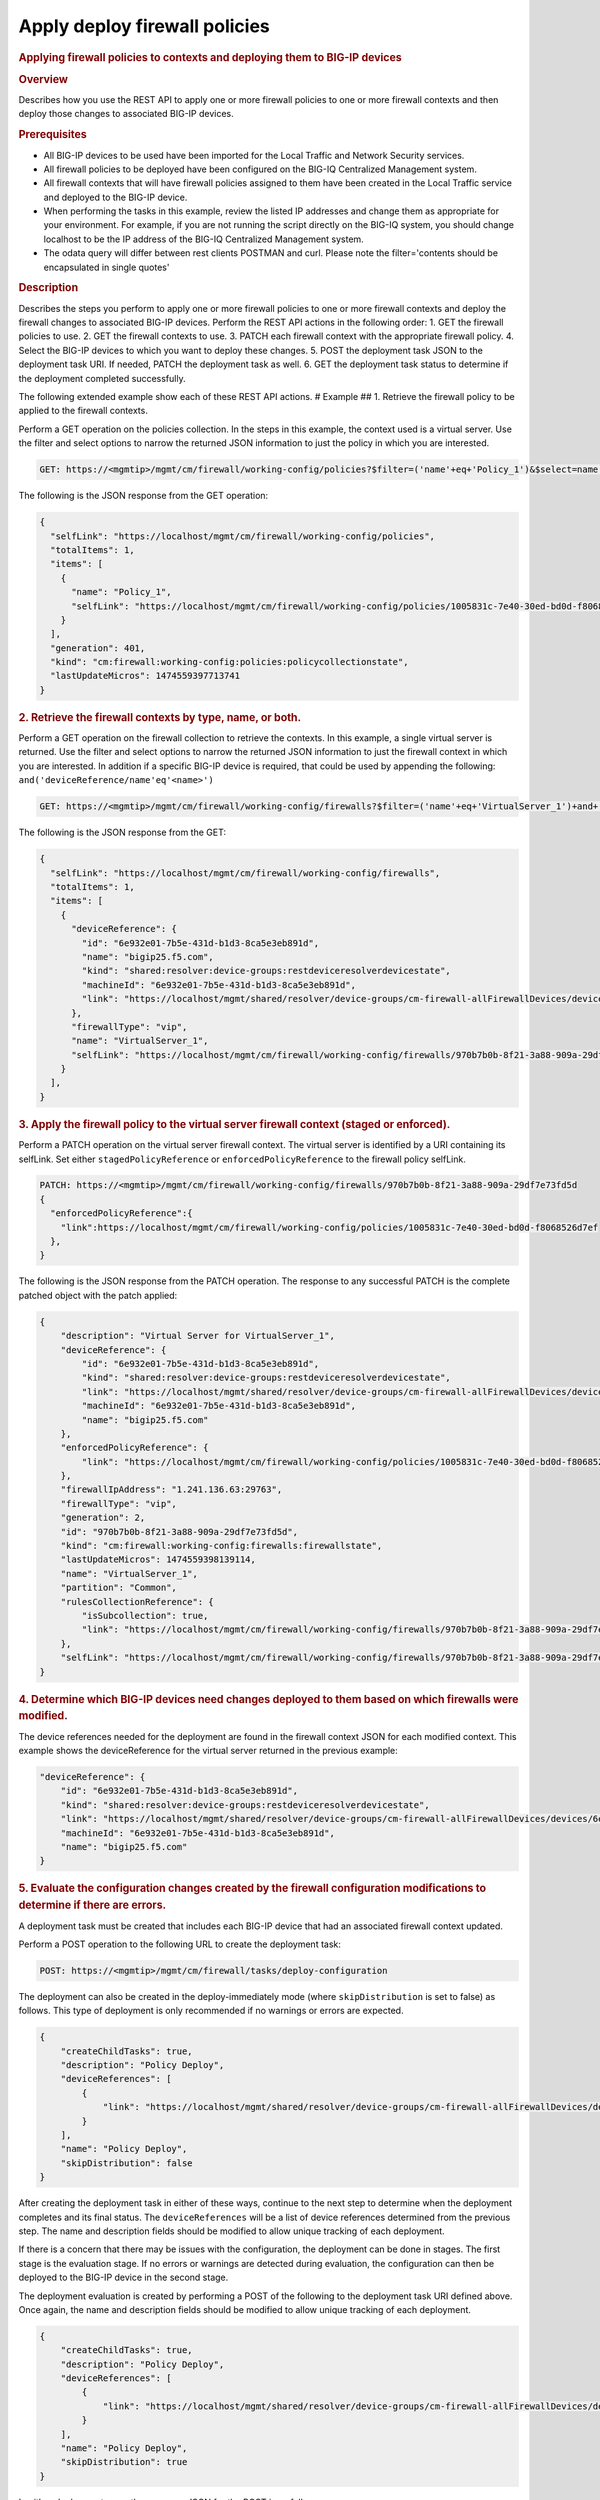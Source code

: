 Apply deploy firewall policies
^^^^^^^^^^^^^^^^^^^^^^^^^^^^^^

.. raw:: html

   <div id="header">

.. raw:: html

   </div>

.. raw:: html

   <div id="content">

.. raw:: html

   <div class="sect1">

.. rubric:: Applying firewall policies to contexts and deploying them to
   BIG-IP devices
   :name: _applying_firewall_policies_to_contexts_and_deploying_them_to_big_ip_devices

.. raw:: html

   <div class="sectionbody">

.. raw:: html

   <div class="sect2">

.. rubric:: Overview
   :name: _overview

.. raw:: html

   <div class="paragraph">

Describes how you use the REST API to apply one or more firewall
policies to one or more firewall contexts and then deploy those changes
to associated BIG-IP devices.

.. raw:: html

   </div>

.. raw:: html

   </div>

.. raw:: html

   <div class="sect2">

.. rubric:: Prerequisites
   :name: _prerequisites

.. raw:: html

   <div class="ulist">

-  All BIG-IP devices to be used have been imported for the Local
   Traffic and Network Security services.

-  All firewall policies to be deployed have been configured on the
   BIG-IQ Centralized Management system.

-  All firewall contexts that will have firewall policies assigned to
   them have been created in the Local Traffic service and deployed to
   the BIG-IP device.

-  When performing the tasks in this example, review the listed IP
   addresses and change them as appropriate for your environment. For
   example, if you are not running the script directly on the BIG-IQ
   system, you should change localhost to be the IP address of the
   BIG-IQ Centralized Management system.

-  The odata query will differ between rest clients POSTMAN and curl.
   Please note the filter='contents should be encapsulated in single
   quotes'

.. raw:: html

   </div>

.. raw:: html

   </div>

.. raw:: html

   <div class="sect2">

.. rubric:: Description
   :name: _description

.. raw:: html

   <div class="paragraph">

Describes the steps you perform to apply one or more firewall policies
to one or more firewall contexts and deploy the firewall changes to
associated BIG-IP devices. Perform the REST API actions in the following
order: 1. GET the firewall policies to use. 2. GET the firewall contexts
to use. 3. PATCH each firewall context with the appropriate firewall
policy. 4. Select the BIG-IP devices to which you want to deploy these
changes. 5. POST the deployment task JSON to the deployment task URI. If
needed, PATCH the deployment task as well. 6. GET the deployment task
status to determine if the deployment completed successfully.

.. raw:: html

   </div>

.. raw:: html

   <div class="paragraph">

The following extended example show each of these REST API actions. #
Example ## 1. Retrieve the firewall policy to be applied to the firewall
contexts.

.. raw:: html

   </div>

.. raw:: html

   <div class="paragraph">

Perform a GET operation on the policies collection. In the steps in this
example, the context used is a virtual server. Use the filter and select
options to narrow the returned JSON information to just the policy in
which you are interested.

.. raw:: html

   </div>

.. raw:: html

   <div class="listingblock">

.. raw:: html

   <div class="content">

.. code:: highlight

    GET: https://<mgmtip>/mgmt/cm/firewall/working-config/policies?$filter=('name'+eq+'Policy_1')&$select=name,selfLink

.. raw:: html

   </div>

.. raw:: html

   </div>

.. raw:: html

   <div class="paragraph">

The following is the JSON response from the GET operation:

.. raw:: html

   </div>

.. raw:: html

   <div class="listingblock">

.. raw:: html

   <div class="content">

.. code:: highlight

    {
      "selfLink": "https://localhost/mgmt/cm/firewall/working-config/policies",
      "totalItems": 1,
      "items": [
        {
          "name": "Policy_1",
          "selfLink": "https://localhost/mgmt/cm/firewall/working-config/policies/1005831c-7e40-30ed-bd0d-f8068526d7ef"
        }
      ],
      "generation": 401,
      "kind": "cm:firewall:working-config:policies:policycollectionstate",
      "lastUpdateMicros": 1474559397713741
    }

.. raw:: html

   </div>

.. raw:: html

   </div>

.. raw:: html

   <div class="sect3">

.. rubric:: 2. Retrieve the firewall contexts by type, name, or both.
   :name: _2_retrieve_the_firewall_contexts_by_type_name_or_both

.. raw:: html

   <div class="paragraph">

Perform a GET operation on the firewall collection to retrieve the
contexts. In this example, a single virtual server is returned. Use the
filter and select options to narrow the returned JSON information to
just the firewall context in which you are interested. In addition if a
specific BIG-IP device is required, that could be used by appending the
following: ``and('deviceReference/name'eq'<name>')``

.. raw:: html

   </div>

.. raw:: html

   <div class="listingblock">

.. raw:: html

   <div class="content">

.. code:: highlight

    GET: https://<mgmtip>/mgmt/cm/firewall/working-config/firewalls?$filter=('name'+eq+'VirtualServer_1')+and+(firewallType+eq+'vip') &$select=name,firewallType,selfLink,deviceReference

.. raw:: html

   </div>

.. raw:: html

   </div>

.. raw:: html

   <div class="paragraph">

The following is the JSON response from the GET:

.. raw:: html

   </div>

.. raw:: html

   <div class="listingblock">

.. raw:: html

   <div class="content">

.. code:: highlight

    {
      "selfLink": "https://localhost/mgmt/cm/firewall/working-config/firewalls",
      "totalItems": 1,
      "items": [
        {
          "deviceReference": {
            "id": "6e932e01-7b5e-431d-b1d3-8ca5e3eb891d",
            "name": "bigip25.f5.com",
            "kind": "shared:resolver:device-groups:restdeviceresolverdevicestate",
            "machineId": "6e932e01-7b5e-431d-b1d3-8ca5e3eb891d",
            "link": "https://localhost/mgmt/shared/resolver/device-groups/cm-firewall-allFirewallDevices/devices/6e932e01-7b5e-431d-b1d3-8ca5e3eb891d"
          },
          "firewallType": "vip",
          "name": "VirtualServer_1",
          "selfLink": "https://localhost/mgmt/cm/firewall/working-config/firewalls/970b7b0b-8f21-3a88-909a-29df7e73fd5d"
        }
      ],
    }

.. raw:: html

   </div>

.. raw:: html

   </div>

.. raw:: html

   </div>

.. raw:: html

   <div class="sect3">

.. rubric:: 3. Apply the firewall policy to the virtual server firewall
   context (staged or enforced).
   :name: _3_apply_the_firewall_policy_to_the_virtual_server_firewall_context_staged_or_enforced

.. raw:: html

   <div class="paragraph">

Perform a PATCH operation on the virtual server firewall context. The
virtual server is identified by a URI containing its selfLink. Set
either ``stagedPolicyReference`` or ``enforcedPolicyReference`` to the
firewall policy selfLink.

.. raw:: html

   </div>

.. raw:: html

   <div class="listingblock">

.. raw:: html

   <div class="content">

.. code:: highlight

    PATCH: https://<mgmtip>/mgmt/cm/firewall/working-config/firewalls/970b7b0b-8f21-3a88-909a-29df7e73fd5d
    {
      "enforcedPolicyReference":{
        "link":https://localhost/mgmt/cm/firewall/working-config/policies/1005831c-7e40-30ed-bd0d-f8068526d7ef
      },
    }

.. raw:: html

   </div>

.. raw:: html

   </div>

.. raw:: html

   <div class="paragraph">

The following is the JSON response from the PATCH operation. The
response to any successful PATCH is the complete patched object with the
patch applied:

.. raw:: html

   </div>

.. raw:: html

   <div class="listingblock">

.. raw:: html

   <div class="content">

.. code:: highlight

    {
        "description": "Virtual Server for VirtualServer_1",
        "deviceReference": {
            "id": "6e932e01-7b5e-431d-b1d3-8ca5e3eb891d",
            "kind": "shared:resolver:device-groups:restdeviceresolverdevicestate",
            "link": "https://localhost/mgmt/shared/resolver/device-groups/cm-firewall-allFirewallDevices/devices/6e932e01-7b5e-431d-b1d3-8ca5e3eb891d",
            "machineId": "6e932e01-7b5e-431d-b1d3-8ca5e3eb891d",
            "name": "bigip25.f5.com"
        },
        "enforcedPolicyReference": {
            "link": "https://localhost/mgmt/cm/firewall/working-config/policies/1005831c-7e40-30ed-bd0d-f8068526d7ef"
        },
        "firewallIpAddress": "1.241.136.63:29763",
        "firewallType": "vip",
        "generation": 2,
        "id": "970b7b0b-8f21-3a88-909a-29df7e73fd5d",
        "kind": "cm:firewall:working-config:firewalls:firewallstate",
        "lastUpdateMicros": 1474559398139114,
        "name": "VirtualServer_1",
        "partition": "Common",
        "rulesCollectionReference": {
            "isSubcollection": true,
            "link": "https://localhost/mgmt/cm/firewall/working-config/firewalls/970b7b0b-8f21-3a88-909a-29df7e73fd5d/rules"
        },
        "selfLink": "https://localhost/mgmt/cm/firewall/working-config/firewalls/970b7b0b-8f21-3a88-909a-29df7e73fd5d"
    }

.. raw:: html

   </div>

.. raw:: html

   </div>

.. raw:: html

   </div>

.. raw:: html

   <div class="sect3">

.. rubric:: 4. Determine which BIG-IP devices need changes deployed to
   them based on which firewalls were modified.
   :name: _4_determine_which_big_ip_devices_need_changes_deployed_to_them_based_on_which_firewalls_were_modified

.. raw:: html

   <div class="paragraph">

The device references needed for the deployment are found in the
firewall context JSON for each modified context. This example shows the
deviceReference for the virtual server returned in the previous example:

.. raw:: html

   </div>

.. raw:: html

   <div class="listingblock">

.. raw:: html

   <div class="content">

.. code:: highlight

        "deviceReference": {
            "id": "6e932e01-7b5e-431d-b1d3-8ca5e3eb891d",
            "kind": "shared:resolver:device-groups:restdeviceresolverdevicestate",
            "link": "https://localhost/mgmt/shared/resolver/device-groups/cm-firewall-allFirewallDevices/devices/6e932e01-7b5e-431d-b1d3-8ca5e3eb891d",
            "machineId": "6e932e01-7b5e-431d-b1d3-8ca5e3eb891d",
            "name": "bigip25.f5.com"
        }

.. raw:: html

   </div>

.. raw:: html

   </div>

.. raw:: html

   </div>

.. raw:: html

   <div class="sect3">

.. rubric:: 5. Evaluate the configuration changes created by the
   firewall configuration modifications to determine if there are
   errors.
   :name: _5_evaluate_the_configuration_changes_created_by_the_firewall_configuration_modifications_to_determine_if_there_are_errors

.. raw:: html

   <div class="paragraph">

A deployment task must be created that includes each BIG-IP device that
had an associated firewall context updated.

.. raw:: html

   </div>

.. raw:: html

   <div class="paragraph">

Perform a POST operation to the following URL to create the deployment
task:

.. raw:: html

   </div>

.. raw:: html

   <div class="listingblock">

.. raw:: html

   <div class="content">

.. code:: highlight

    POST: https://<mgmtip>/mgmt/cm/firewall/tasks/deploy-configuration

.. raw:: html

   </div>

.. raw:: html

   </div>

.. raw:: html

   <div class="paragraph">

The deployment can also be created in the deploy-immediately mode (where
``skipDistribution`` is set to false) as follows. This type of
deployment is only recommended if no warnings or errors are expected.

.. raw:: html

   </div>

.. raw:: html

   <div class="listingblock">

.. raw:: html

   <div class="content">

.. code:: highlight

    {
        "createChildTasks": true,
        "description": "Policy Deploy",
        "deviceReferences": [
            {
                "link": "https://localhost/mgmt/shared/resolver/device-groups/cm-firewall-allFirewallDevices/devices/6e932e01-7b5e-431d-b1d3-8ca5e3eb891d"
            }
        ],
        "name": "Policy Deploy",
        "skipDistribution": false
    }

.. raw:: html

   </div>

.. raw:: html

   </div>

.. raw:: html

   <div class="paragraph">

After creating the deployment task in either of these ways, continue to
the next step to determine when the deployment completes and its final
status. The ``deviceReferences`` will be a list of device references
determined from the previous step. The name and description fields
should be modified to allow unique tracking of each deployment.

.. raw:: html

   </div>

.. raw:: html

   <div class="paragraph">

If there is a concern that there may be issues with the configuration,
the deployment can be done in stages. The first stage is the evaluation
stage. If no errors or warnings are detected during evaluation, the
configuration can then be deployed to the BIG-IP device in the second
stage.

.. raw:: html

   </div>

.. raw:: html

   <div class="paragraph">

The deployment evaluation is created by performing a POST of the
following to the deployment task URI defined above. Once again, the name
and description fields should be modified to allow unique tracking of
each deployment.

.. raw:: html

   </div>

.. raw:: html

   <div class="listingblock">

.. raw:: html

   <div class="content">

.. code:: highlight

    {
        "createChildTasks": true,
        "description": "Policy Deploy",
        "deviceReferences": [
            {
                "link": "https://localhost/mgmt/shared/resolver/device-groups/cm-firewall-allFirewallDevices/devices/6e932e01-7b5e-431d-b1d3-8ca5e3eb891d"
            }
        ],
        "name": "Policy Deploy",
        "skipDistribution": true
    }

.. raw:: html

   </div>

.. raw:: html

   </div>

.. raw:: html

   <div class="paragraph">

In either deployment case, the response JSON for the POST is as follows:

.. raw:: html

   </div>

.. raw:: html

   <div class="listingblock">

.. raw:: html

   <div class="content">

.. code:: highlight

    {
        "childDeployTasks": [
            {
                "description": "Policy Deploy",
                "deviceReferences": [
                    {
                        "link": "https://localhost/mgmt/shared/resolver/device-groups/cm-security-shared-allSharedDevices/devices/6e932e01-7b5e-431d-b1d3-8ca5e3eb891d"
                    }
                ],
                "generation": 1,
                "id": "4cf1f614-704c-466b-9ed9-558d28fd1644",
                "identityReferences": [
                    {
                        "link": "https://localhost/mgmt/shared/authz/users/admin"
                    }
                ],
                "isChildTask": true,
                "kind": "cm:security-shared:tasks:deploy-configuration:deployconfigtaskstate",
                "lastUpdateMicros": 1474579219691578,
                "name": "Policy Deploy",
                "ownerMachineId": "ece40a9a-c62d-4ee0-b9ea-a42ef379515b",
                "parentTaskReference": {
                    "link": "https://localhost/mgmt/cm/firewall/tasks/deploy-configuration/70e8c87d-cec6-4ed5-8de4-88682ff3bd63"
                },
                "selfLink": "https://localhost/mgmt/cm/security-shared/tasks/deploy-configuration/4cf1f614-704c-466b-9ed9-558d28fd1644",
                "skipDistribution": true,
                "snapshotReference": {
                    "link": "https://localhost/mgmt/cm/security-shared/working-config/snapshots/9619b966-390d-457e-abe2-044eadc74571"
                },
                "status": "STARTED",
                "taskWorkerGeneration": 1,
                "userReference": {
                    "link": "https://localhost/mgmt/shared/authz/users/admin"
                }
            }
        ],
        "childSnapshotReference": {
            "link": "https://localhost/mgmt/cm/security-shared/working-config/snapshots/9619b966-390d-457e-abe2-044eadc74571"
        },
        "childTaskReferences": [
            {
                "link": "https://localhost/mgmt/cm/security-shared/tasks/deploy-configuration/4cf1f614-704c-466b-9ed9-558d28fd1644"
            }
        ],
        "createChildTasks": true,
        "currentStep": "WAIT_FOR_CHILD_DEPLOY",
        "description": "Policy Deploy",
        "deviceDetails": [
            {
                "deviceReference": {
                    "link": "https://localhost/mgmt/shared/resolver/device-groups/cm-firewall-allFirewallDevices/devices/6e932e01-7b5e-431d-b1d3-8ca5e3eb891d"
                },
                "differenceCount": 4,
                "hostname": "bigip25.f5.com",
                "postDeploymentErrorCount": 0,
                "verificationCriticalErrorCount": 0,
                "verificationErrorCount": 1
            }
        ],
        "deviceReferences": [
            {
                "link": "https://localhost/mgmt/shared/resolver/device-groups/cm-firewall-allFirewallDevices/devices/6e932e01-7b5e-431d-b1d3-8ca5e3eb891d"
            }
        ],
        "differenceReference": {
            "link": "https://localhost/mgmt/cm/firewall/reports/config-differences/3717d94d-41ac-46cc-8a2d-30dede717a28"
        },
        "differenceTaskReference": {
            "link": "https://localhost/mgmt/cm/firewall/tasks/difference-config/1a2fa07f-bc4a-4190-ae30-c92e1e8f6db1"
        },
        "discoveryTaskReferences": [
            {
                "link": "https://localhost/mgmt/cm/firewall/tasks/discover-config/de08c2a3-a5a4-4f30-bff0-20484f585080"
            }
        ],
        "generation": 12,
        "id": "70e8c87d-cec6-4ed5-8de4-88682ff3bd63",
        "identityReferences": [
            {
                "link": "https://localhost/mgmt/shared/authz/users/admin"
            }
        ],
        "kind": "cm:firewall:tasks:deploy-configuration:deployconfigtaskstate",
        "lastUpdateMicros": 1474579219766431,
        "name": "Policy Deploy",
        "ownerMachineId": "ece40a9a-c62d-4ee0-b9ea-a42ef379515b",
        "selfLink": "https://localhost/mgmt/cm/firewall/tasks/deploy-configuration/70e8c87d-cec6-4ed5-8de4-88682ff3bd63",
        "skipDistribution": true,
        "snapshotReference": {
            "link": "https://localhost/mgmt/cm/firewall/working-config/snapshots/f2dcf02f-b334-4616-a025-d2c2137bccf0"
        },
        "snapshotTaskReference": {
            "link": "https://localhost/mgmt/cm/firewall/tasks/snapshot-config/7389e9e2-f4e5-4d1c-a39d-c7fdc5f98bf9"
        },
        "startDateTime": "2016-09-22T17:20:11.926-0400",
        "status": "STARTED",
        "userReference": {
            "link": "https://localhost/mgmt/shared/authz/users/admin"
        },
        "username": "admin",
        "verifyConfigReference": {
            "link": "https://localhost/mgmt/cm/firewall/reports/config-verifications/4efd2db4-e049-4039-b13b-2d18e5becaaf"
        },
        "verifyConfigTaskReference": {
            "link": "https://localhost/mgmt/cm/firewall/tasks/verify-config/3d35d99e-b1f1-4329-a6e8-0ea482529fd0"
        }
    }

.. raw:: html

   </div>

.. raw:: html

   </div>

.. raw:: html

   <div class="paragraph">

If the deploy-immediately option was not used, the following URL should
be queried approximately every 10 seconds, waiting for the status value
to be FINISHED, FAILED or CANCELED:

.. raw:: html

   </div>

.. raw:: html

   <div class="listingblock">

.. raw:: html

   <div class="content">

.. code:: highlight

    GET: https://<mgmtip>/mgmt/cm/firewall/tasks/deploy-configuration/70e8c87d-cec6-4ed5-8de4-88682ff3bd63

.. raw:: html

   </div>

.. raw:: html

   </div>

.. raw:: html

   <div class="paragraph">

If the task reaches the FINISHED status, the ``deviceDetails`` for the
main task and ``childDeployTasks`` should be checked for the
``verificationCriticalErrorCount`` and ``verificationErrorCount`` as
shown in the following.

.. raw:: html

   </div>

.. raw:: html

   <div class="paragraph">

If however, the status does not reach FINISHED or either count is not 0,
consult the BIG-IQ Centralized Management Network Security Deployment
page to determine the issue encountered with the deployment evaluation
task.

.. raw:: html

   </div>

.. raw:: html

   <div class="listingblock">

.. raw:: html

   <div class="content">

.. code:: highlight

        “childDeployTasks”: [
            .
            .
            "deviceDetails": [
                {
                    "deviceReference": {
                        "link": "https://localhost/mgmt/shared/resolver/device-groups/cm-shared-allSharedDevices/devices/6e932e01-7b5e-431d-b1d3-8ca5e3eb891d"
                    },
                    "differenceCount": 4,
                    "hostname": "bigip25.f5.com",
                    "postDeploymentErrorCount": 0,
                    "verificationCriticalErrorCount": 0,
                    "verificationErrorCount": 1
                }
            ],
            .
            .
        ],
        .
        .
        "deviceDetails": [
            {
                "deviceReference": {
                    "link": "https://localhost/mgmt/shared/resolver/device-groups/cm-firewall-allFirewallDevices/devices/6e932e01-7b5e-431d-b1d3-8ca5e3eb891d"
                },
                "differenceCount": 4,
                "hostname": "bigip25.f5.com",
                "postDeploymentErrorCount": 0,
                "verificationCriticalErrorCount": 0,
                "verificationErrorCount": 1
            }
        ],

.. raw:: html

   </div>

.. raw:: html

   </div>

.. raw:: html

   <div class="paragraph">

If the verification counts are all 0, then the deployment evaluation
phase did not find any issues and the deployment can continue.

.. raw:: html

   </div>

.. raw:: html

   <div class="paragraph">

Perform a PATCH operation on the existing deployment task as follows and
then continue to the next step.

.. raw:: html

   </div>

.. raw:: html

   <div class="listingblock">

.. raw:: html

   <div class="content">

.. code:: highlight

    PATCH:  https://<mgmtip>/mgmt/cm/firewall/tasks/deploy-configuration/70e8c87d-cec6-4ed5-8de4-88682ff3bd63

    {
        "skipDistribution": false,
        "status": "STARTED"
    }

.. raw:: html

   </div>

.. raw:: html

   </div>

.. raw:: html

   </div>

.. raw:: html

   <div class="sect3">

.. rubric:: 6. Check the status of the deployment of the firewall
   configuration changes to the network.
   :name: _6_check_the_status_of_the_deployment_of_the_firewall_configuration_changes_to_the_network

.. raw:: html

   <div class="paragraph">

Check that the deployment task has completed without errors. Poll the
deployment task as outlined previously, looking for the status of
FINISHED, FAILED or CANCELED. The optional select is used to limit the
return JSON content to the elements interested.

.. raw:: html

   </div>

.. raw:: html

   <div class="listingblock">

.. raw:: html

   <div class="content">

.. code:: highlight

    GET: https://<mgmtip>/mgmt/cm/firewall/tasks/deploy-configuration/70e8c87d-cec6-4ed5-8de4-88682ff3bd63?$select=name,status

.. raw:: html

   </div>

.. raw:: html

   </div>

.. raw:: html

   <div class="paragraph">

The final task response JSON should look similar to the following:

.. raw:: html

   </div>

.. raw:: html

   <div class="listingblock">

.. raw:: html

   <div class="content">

.. code:: highlight

    {
        "name": "Policy Deploy",
        "status": "FINISHED",
    }

.. raw:: html

   </div>

.. raw:: html

   </div>

.. raw:: html

   <div class="paragraph">

If the status does not reach FINISHED, consult the Network Security
Deployment page in the BIG-IQ Centralized Management user interface to
determine the issue encountered with the deployment task.

.. raw:: html

   </div>

.. raw:: html

   <div class="paragraph">

###Common Errors

.. raw:: html

   </div>

.. raw:: html

   <div class="paragraph">

##Error generated when an incorrect URI is sent in the REST request

.. raw:: html

   </div>

.. raw:: html

   <div class="listingblock">

.. raw:: html

   <div class="content">

.. code:: highlight

    {
      "code": 404,
      "message": "Public URI path not registered",
      "referer": "192.168.101.130",
      "restOperationId": 19541801,
      "errorStack": [
        "com.f5.rest.common.RestWorkerUriNotFoundException: Public URI path not registered",
        "at com.f5.rest.workers.ForwarderPassThroughWorker.cloneAndForwardRequest(ForwarderPassThroughWorker.java:250)",
        "at com.f5.rest.workers.ForwarderPassThroughWorker.onForward(ForwarderPassThroughWorker.java:106)",
        "at com.f5.rest.workers.ForwarderPassThroughWorker.onQuery(ForwarderPassThroughWorker.java:409)",
        "at com.f5.rest.common.RestWorker.callDerivedRestMethod(RestWorker.java:1071)",
        "at com.f5.rest.common.RestWorker.callRestMethodHandler(RestWorker.java:1040)",
        "at com.f5.rest.common.RestServer.processQueuedRequests(RestServer.java:1467)",
        "at com.f5.rest.common.RestServer.access$000(RestServer.java:53)",
        "at com.f5.rest.common.RestServer$1.run(RestServer.java:333)",
        "at java.util.concurrent.Executors$RunnableAdapter.call(Executors.java:471)",
        "at java.util.concurrent.FutureTask.run(FutureTask.java:262)",
        "at java.util.concurrent.ScheduledThreadPoolExecutor$ScheduledFutureTask.access$201(ScheduledThreadPoolExecutor.java:178)",
        "at java.util.concurrent.ScheduledThreadPoolExecutor$ScheduledFutureTask.run(ScheduledThreadPoolExecutor.java:292)",
        "at java.util.concurrent.ThreadPoolExecutor.runWorker(ThreadPoolExecutor.java:1145)",
        "at java.util.concurrent.ThreadPoolExecutor$Worker.run(ThreadPoolExecutor.java:615)",
        "at java.lang.Thread.run(Thread.java:745)\n"
      ],
      "kind": ":resterrorresponse"
    }

.. raw:: html

   </div>

.. raw:: html

   </div>

.. raw:: html

   <div class="paragraph">

##GET response when no objects are found based on the filter criteria

.. raw:: html

   </div>

.. raw:: html

   <div class="listingblock">

.. raw:: html

   <div class="content">

.. code:: highlight

    {
      "selfLink": "https://localhost/mgmt/cm/firewall/working-config/policies",
      "totalItems": 0,
      "items": [],
      "generation": 14,
      "kind": "cm:firewall:working-config:policies:policycollectionstate",
      "lastUpdateMicros": 1474033768399515
    }

.. raw:: html

   </div>

.. raw:: html

   </div>

.. raw:: html

   <div class="paragraph">

##PATCH response to a deleted evaluation task

.. raw:: html

   </div>

.. raw:: html

   <div class="listingblock">

.. raw:: html

   <div class="content">

.. code:: highlight

    {
        "code": 404,
        "kind": ":resterrorresponse",
        "message": "cm/firewall/tasks/deploy-configuration/3d702bd0-5963-4949-a1b5-279191054fa8",
        "originalRequestBody": "{\"skipDistribution\":false,\"status\":\"STARTED\",\"generation\":0,\"lastUpdateMicros\":0}",
        "referer": "10.145.192.11",
        "restOperationId": 4644482
    }

.. raw:: html

   </div>

.. raw:: html

   </div>

.. raw:: html

   <div class="paragraph">

API references used to support this workflow: [Api reference - firewall
policies](../html/firewall-policies.html) [Api reference - firewall
contexts](../html/firewalls.html) [Api reference - deploy
configuration](../html/deploy-configuration.html)

.. raw:: html

   </div>

.. raw:: html

   </div>

.. raw:: html

   </div>

.. raw:: html

   </div>

.. raw:: html

   </div>

.. raw:: html

   </div>

.. raw:: html

   <div id="footer">

.. raw:: html

   <div id="footer-text">

Last updated 2016-12-14 10:18:57 EST

.. raw:: html

   </div>

.. raw:: html

   </div>
